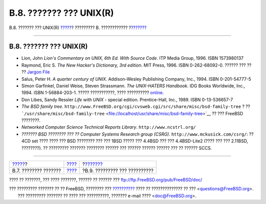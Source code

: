 ========================
B.8. ??????? ??? UNIX(R)
========================

.. raw:: html

   <div class="navheader">

B.8. ??????? ??? UNIX(R)
`????? <bibliography-hardware.html>`__?
????????? B. ????????????
?\ `??????? <bibliography-journals.html>`__

--------------

.. raw:: html

   </div>

.. raw:: html

   <div class="sect1">

.. raw:: html

   <div class="titlepage" xmlns="">

.. raw:: html

   <div>

.. raw:: html

   <div>

B.8. ??????? ??? UNIX(R)
------------------------

.. raw:: html

   </div>

.. raw:: html

   </div>

.. raw:: html

   </div>

.. raw:: html

   <div class="itemizedlist">

-  Lion, John *Lion's Commentary on UNIX, 6th Ed. With Source Code*. ITP
   Media Group, 1996. ISBN 1573980137

-  Raymond, Eric S. *The New Hacker's Dictionary, 3rd edition*. MIT
   Press, 1996. ISBN 0-262-68092-0. ?????? ??? ?? ?? `Jargon
   File <http://www.catb.org/~esr/jargon/html/index.html>`__

-  Salus, Peter H. *A quarter century of UNIX*. Addison-Wesley
   Publishing Company, Inc., 1994. ISBN 0-201-54777-5

-  Simon Garfinkel, Daniel Weise, Steven Strassmann. *The UNIX-HATERS
   Handbook*. IDG Books Worldwide, Inc., 1994. ISBN 1-56884-203-1. ?????
   ???????????, ???? ??????????
   `online <http://www.simson.net/ref/ugh.pdf>`__.

-  Don Libes, Sandy Ressler *Life with UNIX* - special edition.
   Prentice-Hall, Inc., 1989. ISBN 0-13-536657-7

-  *The BSD family tree*.
   ``http://www.FreeBSD.org/cgi/cvsweb.cgi/src/share/misc/bsd-family-tree``
   ? ??
   ```/usr/share/misc/bsd-family-tree`` <file://localhost/usr/share/misc/bsd-family-tree>`__
   ?? ??? FreeBSD ????????.

-  *Networked Computer Science Technical Reports Library*.
   ``http://www.ncstrl.org/``

-  *??????? BSD ???????? ??? ?? Computer Systems Research group (CSRG)*.
   ``http://www.mckusick.com/csrg/``: ?? 4CD set ???? ???? ??? BSD
   ???????? ??? ??? 1BSD ????? ??? 4.4BSD ??? ??? 4.4BSD-Lite2 (???? ???
   ??? 2.11BSD, ????????). ?? ????????? ??????? ???????? ?????? ???
   ?????? ?????? ?????? ??? ?? ?????? SCCS.

.. raw:: html

   </div>

.. raw:: html

   </div>

.. raw:: html

   <div class="navfooter">

--------------

+-------------------------------------------+--------------------------------+-----------------------------------------------+
| `????? <bibliography-hardware.html>`__?   | `???? <bibliography.html>`__   | ?\ `??????? <bibliography-journals.html>`__   |
+-------------------------------------------+--------------------------------+-----------------------------------------------+
| B.7. ???????? ???????                     | `???? <index.html>`__          | ?B.9. ????????? ??? ??????????                |
+-------------------------------------------+--------------------------------+-----------------------------------------------+

.. raw:: html

   </div>

???? ?? ???????, ??? ???? ???????, ?????? ?? ?????? ???
ftp://ftp.FreeBSD.org/pub/FreeBSD/doc/

| ??? ????????? ??????? ?? ?? FreeBSD, ???????? ???
  `?????????? <http://www.FreeBSD.org/docs.html>`__ ???? ??
  ?????????????? ?? ??? <questions@FreeBSD.org\ >.
|  ??? ????????? ??????? ?? ???? ??? ??????????, ??????? e-mail ????
  <doc@FreeBSD.org\ >.
